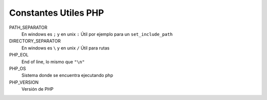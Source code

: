 .. _reference-programacion-php-constantes_utiles_php:

#####################
Constantes Utiles PHP
#####################

PATH_SEPARATOR
    En windows es ``;`` y en unix ``:``
    Útil por ejemplo para un ``set_include_path``

DIRECTORY_SEPARATOR
    En windows es ``\`` y en unix ``/``
    Útil para rutas

PHP_EOL
    End of line, lo mismo que ``"\n"``

PHP_OS
    Sistema donde se encuentra ejecutando php

PHP_VERSION
    Versión de PHP
